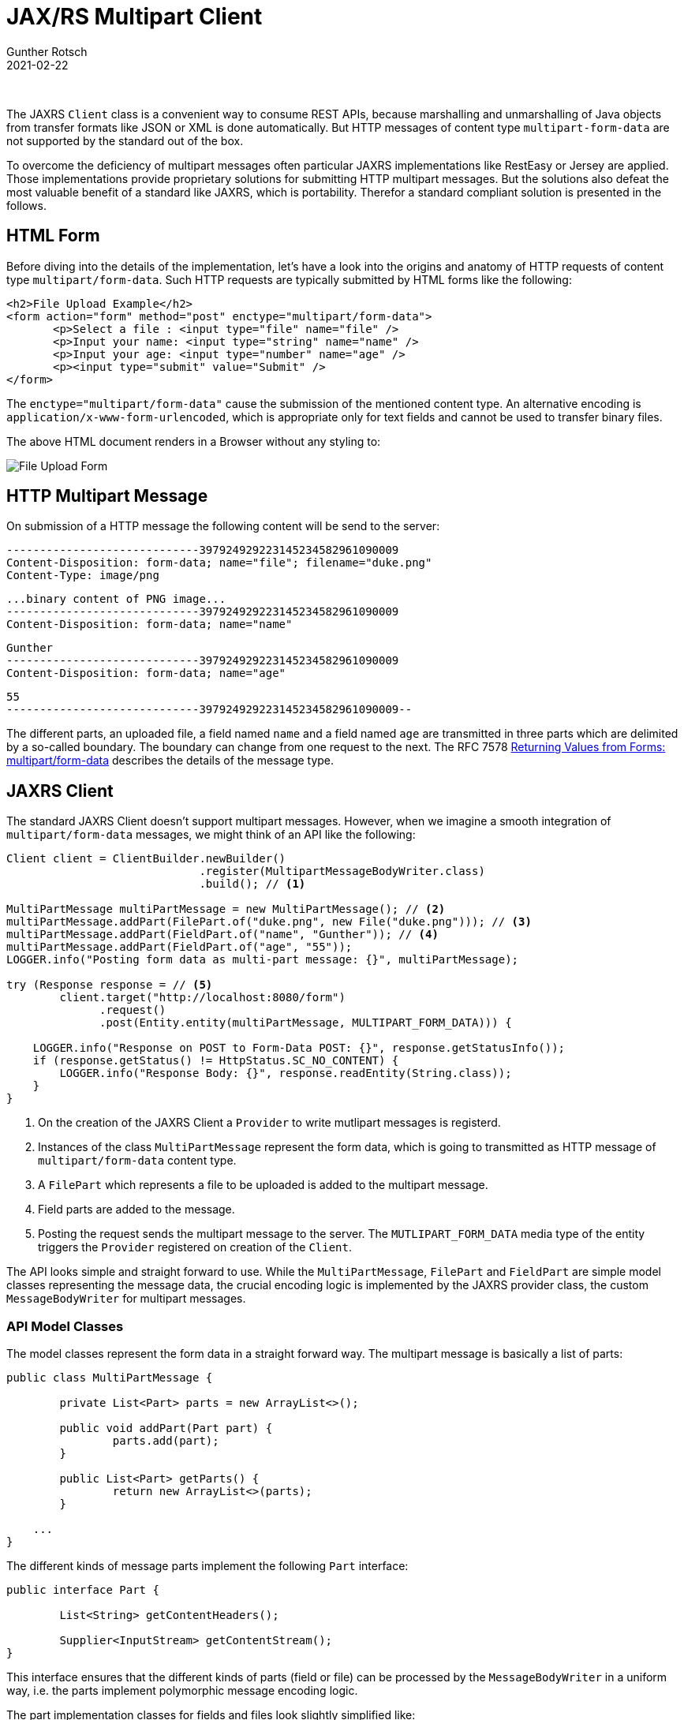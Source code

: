 = JAX/RS Multipart Client
Gunther Rotsch
2021-02-22
:jbake-type: post
:jbake-tags: java, jakarta-ee, jaxrs, jaxrs-client, multipart-form
:jbake-status: published
:jbake-summary: Jakarta EE standards do not support HTTP multipart messages very well. This may be the reason that multipart endpoints are rarely seen in REST APIs. However, sometimes we find the multipart/form-data content type used to upload files. This Blog demonstrates an approach on how such endpoints can be utilized by standard JAXRS Clients.

&nbsp;

The JAXRS `Client` class is a convenient way to consume REST APIs, because
marshalling and unmarshalling of Java objects from transfer formats like
JSON or XML is done automatically. But HTTP messages of content type
`multipart-form-data` are not supported by the standard out of the box.

To overcome the deficiency of multipart messages often particular JAXRS
implementations like RestEasy or Jersey are applied. Those implementations
provide proprietary solutions for submitting HTTP multipart messages. But
the solutions also defeat the most valuable benefit of a standard like
JAXRS, which is portability. Therefor a standard compliant solution is
presented in the follows.

== HTML Form

Before diving into the details of the implementation, let's have a look into
the origins and anatomy of HTTP requests of content type `multipart/form-data`.
Such HTTP requests are typically submitted by HTML forms like the following:

[source, xml]
----
<h2>File Upload Example</h2>
<form action="form" method="post" enctype="multipart/form-data">
       <p>Select a file : <input type="file" name="file" />
       <p>Input your name: <input type="string" name="name" />
       <p>Input your age: <input type="number" name="age" />
       <p><input type="submit" value="Submit" />
</form>
----

The `enctype="multipart/form-data"` cause the submission of the mentioned
content type. An alternative encoding is `application/x-www-form-urlencoded`,
which is appropriate only for text fields and cannot be used to transfer
binary files.

The above HTML document renders in a Browser without any styling to:

image::/assets/img/File_Upload_Form.png[File Upload Form]

== HTTP Multipart Message

On submission of a HTTP message the following content will be send to the
server:

  -----------------------------397924929223145234582961090009
  Content-Disposition: form-data; name="file"; filename="duke.png"
  Content-Type: image/png

  ...binary content of PNG image...
  -----------------------------397924929223145234582961090009
  Content-Disposition: form-data; name="name"

  Gunther
  -----------------------------397924929223145234582961090009
  Content-Disposition: form-data; name="age"

  55
  -----------------------------397924929223145234582961090009--

The different parts, an uploaded file, a field named `name` and a field
named `age` are transmitted in three parts which are delimited by a so-called
boundary. The boundary can change from one request to the next.
The RFC 7578 https://tools.ietf.org/html/rfc7578[Returning Values from Forms:
multipart/form-data] describes the details of the message type.

== JAXRS Client

The standard JAXRS Client doesn't support multipart messages. However, when
we imagine a smooth integration of `multipart/form-data` messages, we might
think of an API like the following:

[source, java]
----
Client client = ClientBuilder.newBuilder()
                             .register(MultipartMessageBodyWriter.class)
                             .build(); // <1>

MultiPartMessage multiPartMessage = new MultiPartMessage(); // <2>
multiPartMessage.addPart(FilePart.of("duke.png", new File("duke.png"))); // <3>
multiPartMessage.addPart(FieldPart.of("name", "Gunther")); // <4>
multiPartMessage.addPart(FieldPart.of("age", "55"));
LOGGER.info("Posting form data as multi-part message: {}", multiPartMessage);

try (Response response = // <5>
        client.target("http://localhost:8080/form")
              .request()
              .post(Entity.entity(multiPartMessage, MULTIPART_FORM_DATA))) {

    LOGGER.info("Response on POST to Form-Data POST: {}", response.getStatusInfo());
    if (response.getStatus() != HttpStatus.SC_NO_CONTENT) {
        LOGGER.info("Response Body: {}", response.readEntity(String.class));
    }
}
----

<1> On the creation of the JAXRS Client a `Provider` to write mutlipart
messages is registerd.
<2> Instances of the class `MultiPartMessage` represent the form data, which
is going to transmitted as HTTP message of `multipart/form-data` content type.
<3> A `FilePart` which represents a file to be uploaded is added to the
multipart message.
<4> Field parts are added to the message.
<5> Posting the request sends the multipart message to the server. The
`MUTLIPART_FORM_DATA` media type of the entity triggers the `Provider`
registered on creation of the `Client`.

The API looks simple and straight forward to use. While the `MultiPartMessage`,
`FilePart` and `FieldPart` are simple model classes representing the message
data, the crucial encoding logic is implemented by the JAXRS provider class,
the custom `MessageBodyWriter` for multipart messages.

=== API Model Classes

The model classes represent the form data in a straight forward way. The
multipart message is basically a list of parts:

[source, java]
----
public class MultiPartMessage {

	private List<Part> parts = new ArrayList<>();

	public void addPart(Part part) {
		parts.add(part);
	}

	public List<Part> getParts() {
		return new ArrayList<>(parts);
	}

    ...
}
----

The different kinds of message parts implement the following `Part` interface:

[source, java]
----
public interface Part {

	List<String> getContentHeaders();

	Supplier<InputStream> getContentStream();
}
----

This interface ensures that the different kinds of parts (field or file) can
be processed by the `MessageBodyWriter` in a uniform way, i.e. the parts
implement polymorphic message encoding logic.

The part implementation classes for fields and files look slightly simplified
like:

[source, java]
----
public class FieldPart implements Part {

	private String name;
	private String value;

	public FieldPart(String name, String value) {
		this.name = name;
		this.value = value;
	}

	@Override
	public List<String> getContentHeaders() {
		return Arrays.asList(new String[] { "Content-Disposition: form-data; name=\"" + name + "\"" });
	}

	@Override
	public Supplier<InputStream> getContentStream() {
		return () -> new ByteArrayInputStream(value.getBytes(StandardCharsets.UTF_8));
	}

    ...
}
----


[source, java]
----
public class FilePart implements Part {

	private static final Logger LOGGER = LoggerFactory.getLogger(FilePart.class);

	private String name;
	private File file;

	public FilePart(String name, File file) {
		this.name = name;
		this.file = file;
	}

	@Override
	public List<String> getContentHeaders() {
		String contentDisposition = "Content-Disposition: form-data; name=\"" + name + "\"; filename=\""
				+ file.getName() + "\"";
		String contentType = "Content-Type: " + getMimeType().orElse("application/octet-stream");

		return Arrays.asList(new String[] { contentDisposition, contentType });
	}

	private Optional<String> getMimeType() {
		String mimeType = null;
		try {
			mimeType = Files.probeContentType(file.toPath());
		} catch (IOException e) {
			LOGGER.warn("Exception while probing content type of file: {}, exception: {}", file, e);
		}
		if (mimeType == null) {
			mimeType = URLConnection.guessContentTypeFromName(file.getName());
		}
		return Optional.ofNullable(mimeType);
	}

	@Override
	public Supplier<InputStream> getContentStream() {
		return () -> createInputStreamFromFile();
	}

	private FileInputStream createInputStreamFromFile() {
		try {
			return new FileInputStream(file);
		} catch (FileNotFoundException e) {
			throw new RuntimeException(e);
		}
	}
    ...
}
----

Now, it's becomes clear why the `Part#getContentStream` method operates with
streams: That way the field parts as well as the file parts can be efficiently
retrieved and transferred to the message body. In addition, there's no need
to read the entire file into memory during message encoding. The reason for
the `Supplier` of input stream is that the message body writer will then open
and close the stream, which can (and  should) placed into a try-resource block
to avoid resource leaking:

[source, java]
----
public class MultipartMessageBodyWriter implements MessageBodyWriter<MultiPartMessage> {

	private static final Logger LOGGER = LoggerFactory.getLogger(MultipartMessageBodyWriter.class);

	private static final String HTTP_LINE_DELIMITER = "\r\n";

	@Override
	public boolean isWriteable(Class<?> type, Type genericType, Annotation[] annotations, MediaType mediaType) {
		return MultiPartMessage.class.isAssignableFrom(type) && MULTIPART_FORM_DATA_TYPE.equals(mediaType);
	}

	@Override
	public void writeTo(MultiPartMessage t, Class<?> type, Type genericType, Annotation[] annotations,
			MediaType mediaType, MultivaluedMap<String, Object> httpHeaders, OutputStream entityStream)
			throws IOException, WebApplicationException {

		String boundary = "-----------" + UUID.randomUUID().toString().replace("-", "");
		LOGGER.debug("Boundary: {}", boundary);

		List<Object> contentTypeHeader = new ArrayList<>();
		contentTypeHeader.add(MediaType.MULTIPART_FORM_DATA + "; boundary=\"" + boundary + "\"");
		httpHeaders.put("Content-type", contentTypeHeader);

		for (Part part : t.getParts()) {
			writePart(boundary, entityStream, part);
			LOGGER.debug("Part written: {}", part);
		}
		String endBoundary = "--" + boundary + "--" + HTTP_LINE_DELIMITER;
		print(entityStream, endBoundary);
	}

	private void writePart(String boundary, OutputStream entityStream, Part part) throws IOException {
		String startBoundary = "--" + boundary + HTTP_LINE_DELIMITER;

		print(entityStream, startBoundary);
		for (String contentHeader : part.getContentHeaders()) {
			print(entityStream, contentHeader + HTTP_LINE_DELIMITER);
		}
		print(entityStream, HTTP_LINE_DELIMITER);

		try (InputStream contentStream = part.getContentStream().get()) {
			contentStream.transferTo(entityStream);
		}
		print(entityStream, HTTP_LINE_DELIMITER);
	}

	private void print(OutputStream stream, String str) throws IOException {
		stream.write(str.getBytes(StandardCharsets.US_ASCII));
	}
}
----

That are the major classes of a standard compliant solution to submit messages
of content type `multipart/form-data` to a server. You can find the
https://github.com/GuntherRotsch/guntherrotsch.github.io/tree/code/jaxrs-multipart/client[
source code] of the Multipart/Form-Data support on Github.

== Summary

As demonstrated, it's not to difficult to consume multipart form endpoint of a
REST API using a standard JAXRS client. The workaround of proprietary solutions
based on RestEasy or Jersey can easily avoided. Actually, I don't understand
why the JAXRS standard does not fully support the processing of multipart
messages...

== Links

- https://github.com/GuntherRotsch/guntherrotsch.github.io/tree/code/jaxrs-multipart/client[
Source Code of Multipart/Form-Data Client Support]
- https://tools.ietf.org/html/rfc7578[RFC 7578 - Returning Values from Forms:
multipart/form-data]
- https://docs.jboss.org/resteasy/docs/4.6.0.Final/userguide/html/RESTEasy_Client_Framework.html[RestEasy Client API]
- https://eclipse-ee4j.github.io/jersey.github.io/documentation/latest/client.html[Jersey Client API]
